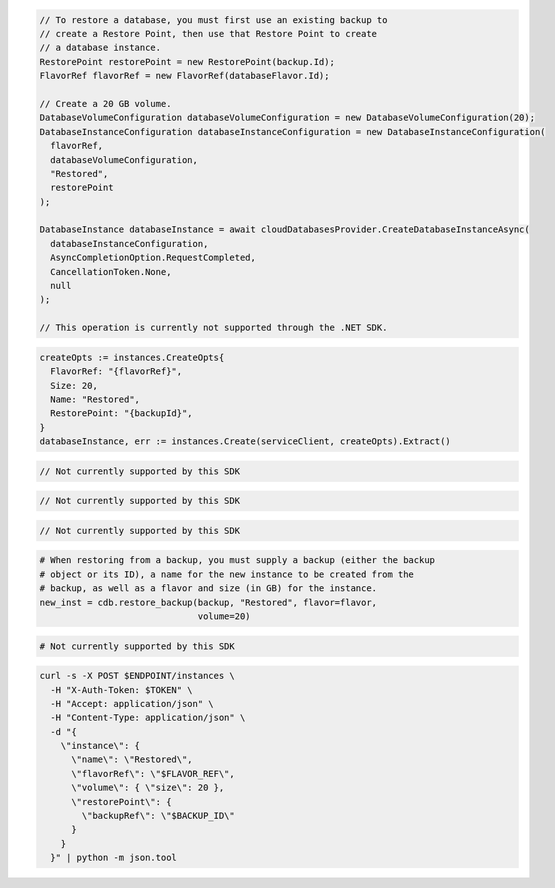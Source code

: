 .. code-block:: csharp

  // To restore a database, you must first use an existing backup to
  // create a Restore Point, then use that Restore Point to create
  // a database instance.
  RestorePoint restorePoint = new RestorePoint(backup.Id);
  FlavorRef flavorRef = new FlavorRef(databaseFlavor.Id);

  // Create a 20 GB volume.
  DatabaseVolumeConfiguration databaseVolumeConfiguration = new DatabaseVolumeConfiguration(20);
  DatabaseInstanceConfiguration databaseInstanceConfiguration = new DatabaseInstanceConfiguration(
    flavorRef,
    databaseVolumeConfiguration,
    "Restored",
    restorePoint
  );

  DatabaseInstance databaseInstance = await cloudDatabasesProvider.CreateDatabaseInstanceAsync(
    databaseInstanceConfiguration,
    AsyncCompletionOption.RequestCompleted,
    CancellationToken.None,
    null
  );

  // This operation is currently not supported through the .NET SDK.

.. code-block:: go

  createOpts := instances.CreateOpts{
    FlavorRef: "{flavorRef}",
    Size: 20,
    Name: "Restored",
    RestorePoint: "{backupId}",
  }
  databaseInstance, err := instances.Create(serviceClient, createOpts).Extract()

.. code-block:: java

  // Not currently supported by this SDK

.. code-block:: javascript

  // Not currently supported by this SDK

.. code-block:: php

  // Not currently supported by this SDK

.. code-block:: python

  # When restoring from a backup, you must supply a backup (either the backup
  # object or its ID), a name for the new instance to be created from the
  # backup, as well as a flavor and size (in GB) for the instance.
  new_inst = cdb.restore_backup(backup, "Restored", flavor=flavor,
                                volume=20)

.. code-block:: ruby

  # Not currently supported by this SDK

.. code-block:: sh

  curl -s -X POST $ENDPOINT/instances \
    -H "X-Auth-Token: $TOKEN" \
    -H "Accept: application/json" \
    -H "Content-Type: application/json" \
    -d "{
      \"instance\": {
        \"name\": \"Restored\",
        \"flavorRef\": \"$FLAVOR_REF\",
        \"volume\": { \"size\": 20 },
        \"restorePoint\": {
          \"backupRef\": \"$BACKUP_ID\"
        }
      }
    }" | python -m json.tool

